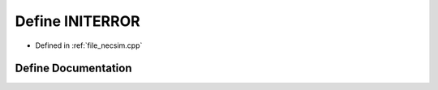 .. _exhale_define_necsim_8cpp_1a3d94077229c2876134769daeeb28fa8a:

Define INITERROR
================

- Defined in :ref:`file_necsim.cpp`


Define Documentation
--------------------


.. doxygendefine:: INITERROR
